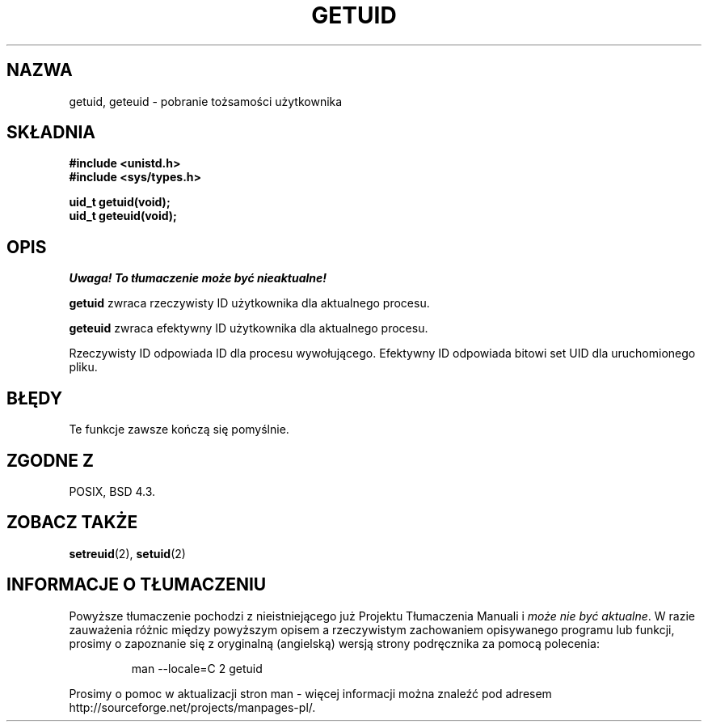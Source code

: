 .\" Hey Emacs! This file is -*- nroff -*- source.
.\"
.\" Copyright 1993 Rickard E. Faith (faith@cs.unc.edu)
.\"
.\" Permission is granted to make and distribute verbatim copies of this
.\" manual provided the copyright notice and this permission notice are
.\" preserved on all copies.
.\"
.\" Permission is granted to copy and distribute modified versions of this
.\" manual under the conditions for verbatim copying, provided that the
.\" entire resulting derived work is distributed under the terms of a
.\" permission notice identical to this one
.\" 
.\" Since the Linux kernel and libraries are constantly changing, this
.\" manual page may be incorrect or out-of-date.  The author(s) assume no
.\" responsibility for errors or omissions, or for damages resulting from
.\" the use of the information contained herein.  The author(s) may not
.\" have taken the same level of care in the production of this manual,
.\" which is licensed free of charge, as they might when working
.\" professionally.
.\" 
.\" Formatted or processed versions of this manual, if unaccompanied by
.\" the source, must acknowledge the copyright and authors of this work.
.\"
.\" Translation 2002 Andrzej M. Krzysztofowicz <ankry@mif.pg.gda.pl>
.\"              manpages 1.47
.\"
.TH GETUID 2 1993-07-23 "Linux 0.99.11" "Podręcznik programisty Linuksa"
.SH NAZWA
getuid, geteuid \- pobranie tożsamości użytkownika
.SH SKŁADNIA
.B #include <unistd.h>
.br
.B #include <sys/types.h>
.sp
.B uid_t getuid(void);
.br
.B uid_t geteuid(void);
.SH OPIS
\fI Uwaga! To tłumaczenie może być nieaktualne!\fP
.PP
.B getuid
zwraca rzeczywisty ID użytkownika dla aktualnego procesu.

.B geteuid
zwraca efektywny ID użytkownika dla aktualnego procesu.

Rzeczywisty ID odpowiada ID dla procesu wywołującego. Efektywny ID odpowiada
bitowi set UID dla uruchomionego pliku.
.SH BŁĘDY
Te funkcje zawsze kończą się pomyślnie.
.SH "ZGODNE Z"
POSIX, BSD 4.3.
.SH "ZOBACZ TAKŻE"
.BR setreuid (2),
.BR setuid (2)
.SH "INFORMACJE O TŁUMACZENIU"
Powyższe tłumaczenie pochodzi z nieistniejącego już Projektu Tłumaczenia Manuali i 
\fImoże nie być aktualne\fR. W razie zauważenia różnic między powyższym opisem
a rzeczywistym zachowaniem opisywanego programu lub funkcji, prosimy o zapoznanie 
się z oryginalną (angielską) wersją strony podręcznika za pomocą polecenia:
.IP
man \-\-locale=C 2 getuid
.PP
Prosimy o pomoc w aktualizacji stron man \- więcej informacji można znaleźć pod
adresem http://sourceforge.net/projects/manpages\-pl/.
